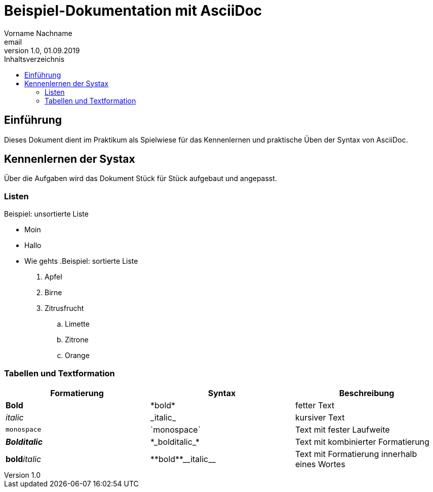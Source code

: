 = Beispiel-Dokumentation mit AsciiDoc 
Vorname Nachname <email> 
1.0, 01.09.2019 
:toc: 
:toc-title: Inhaltsverzeichnis
// Platzhalter für weitere Dokumenten-Attribute 

== Einführung
Dieses Dokument dient im Praktikum als Spielwiese für das Kennenlernen und praktische Üben der Syntax von AsciiDoc.

== Kennenlernen der Systax

Über die Aufgaben wird das Dokument Stück für Stück aufgebaut und angepasst.

=== Listen

.Beispiel: unsortierte Liste 
// Platzhalter
* Moin 
* Hallo 
* Wie gehts
.Beispiel: sortierte Liste
// Platzhalter
. Apfel 
. Birne 
. Zitrusfrucht 
.. Limette
.. Zitrone
.. Orange

=== Tabellen und Textformation
|===
|Formatierung |Syntax |Beschreibung

|*Bold* | \*bold* |fetter Text

|_italic_ |\_italic_ |kursiver Text

|`monospace` |\`monospace` |Text mit fester Laufweite

|*_Bolditalic_* |\*\_bolditalic_* |Text mit kombinierter Formatierung

|**bold**__italic__ | pass:[**bold**__italic__]|Text mit Formatierung innerhalb eines Wortes

|===

